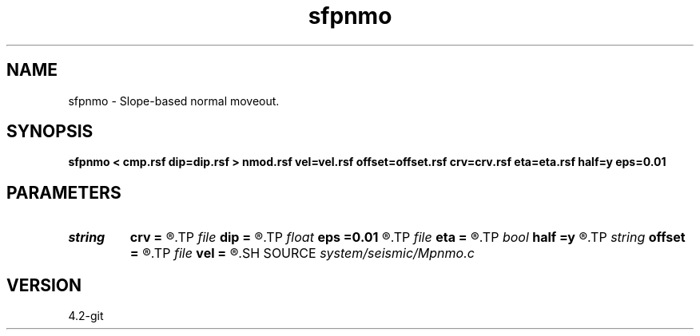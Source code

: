 .TH sfpnmo 1  "APRIL 2023" Madagascar "Madagascar Manuals"
.SH NAME
sfpnmo \- Slope-based normal moveout. 
.SH SYNOPSIS
.B sfpnmo < cmp.rsf dip=dip.rsf > nmod.rsf vel=vel.rsf offset=offset.rsf crv=crv.rsf eta=eta.rsf half=y eps=0.01
.SH PARAMETERS
.PD 0
.TP
.I string 
.B crv
.B =
.R  	auxiliary input file name
.TP
.I file   
.B dip
.B =
.R  	auxiliary input file name
.TP
.I float  
.B eps
.B =0.01
.R  	stretch regularization
.TP
.I file   
.B eta
.B =
.R  	auxiliary output file name
.TP
.I bool   
.B half
.B =y
.R  [y/n]	if y, the second axis is half-offset instead of full offset
.TP
.I string 
.B offset
.B =
.R  	auxiliary input file name
.TP
.I file   
.B vel
.B =
.R  	auxiliary output file name
.SH SOURCE
.I system/seismic/Mpnmo.c
.SH VERSION
4.2-git
